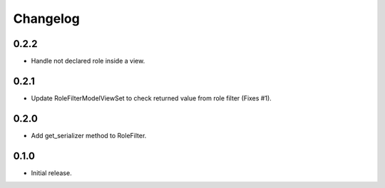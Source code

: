 Changelog
---------

0.2.2
~~~~~

* Handle not declared role inside a view.

0.2.1
~~~~~

* Update RoleFilterModelViewSet to check returned value from role filter (Fixes #1).

0.2.0
~~~~~

* Add get_serializer method to RoleFilter.

0.1.0
~~~~~

* Initial release.
